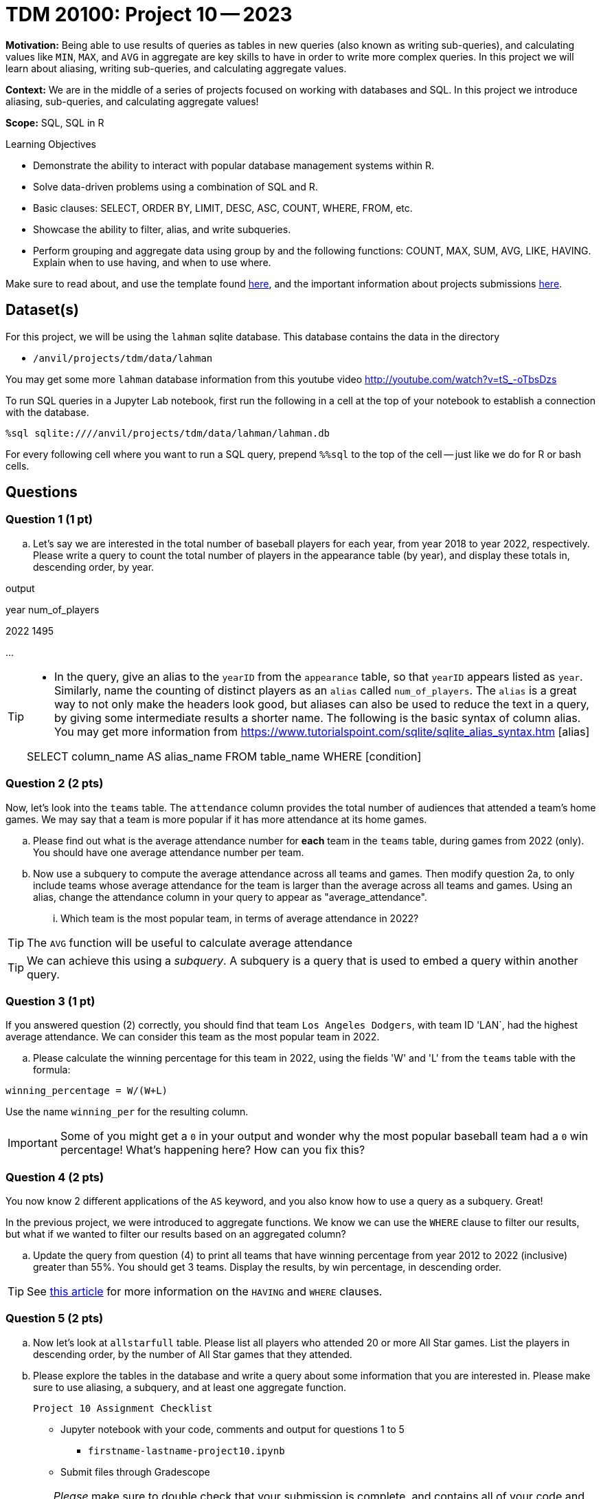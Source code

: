 = TDM 20100: Project 10 -- 2023

**Motivation:** Being able to use results of queries as tables in new queries (also known as writing sub-queries), and calculating values like `MIN`, `MAX`, and `AVG` in aggregate are key skills to have in order to write more complex queries. In this project we will learn about aliasing, writing sub-queries, and calculating aggregate values.

**Context:** We are in the middle of a series of projects focused on working with databases and SQL. In this project we introduce aliasing, sub-queries, and calculating aggregate values!

**Scope:** SQL, SQL in R

.Learning Objectives
****
- Demonstrate the ability to interact with popular database management systems within R.
- Solve data-driven problems using a combination of SQL and R.
- Basic clauses: SELECT, ORDER BY, LIMIT, DESC, ASC, COUNT, WHERE, FROM, etc.
- Showcase the ability to filter, alias, and write subqueries.
- Perform grouping and aggregate data using group by and the following functions: COUNT, MAX, SUM, AVG, LIKE, HAVING. Explain when to use having, and when to use where.
****

Make sure to read about, and use the template found xref:templates.adoc[here], and the important information about projects submissions xref:submissions.adoc[here].

== Dataset(s)

For this project, we will be using the `lahman` sqlite database. This database contains the data in the directory  

- `/anvil/projects/tdm/data/lahman`

You may get some more `lahman` database information from this youtube video http://youtube.com/watch?v=tS_-oTbsDzs
[2023 SABR Analytics:Sean Lahman, "introduction to Baseball Databases"]

To run SQL queries in a Jupyter Lab notebook, first run the following in a cell at the top of your notebook to establish a connection with the database.

[source,python]
----
%sql sqlite:////anvil/projects/tdm/data/lahman/lahman.db
----

For every following cell where you want to run a SQL query, prepend `%%sql` to the top of the cell -- just like we do for R or bash cells.

== Questions

=== Question 1 (1 pt)

[loweralpha]
.. Let's say we are interested in the total number of baseball players for each year, from year 2018 to year 2022, respectively. Please write a query to count the total number of players in the appearance table (by year), and display these totals in, descending order, by year. 

.output
year num_of_players

2022  1495

...

[TIP]
====
* In the query, give an alias to the `yearID` from the `appearance` table, so that `yearID` appears listed as `year`.  Similarly, name the counting of distinct players as an `alias` called `num_of_players`. The `alias` is a great way to not only make the headers look good, but aliases can also be used to reduce the text in a query, by giving some intermediate results a shorter name. The following is the basic syntax of column alias. You may get more information from https://www.tutorialspoint.com/sqlite/sqlite_alias_syntax.htm [alias]

SELECT column_name AS alias_name
FROM table_name
WHERE [condition]

====


=== Question 2 (2 pts)

Now, let's look into the `teams` table.  The `attendance` column provides the total number of audiences that attended a team's home games. We may say that a team is more popular if it has more attendance at its home games.

.. Please find out what is the average attendance number for *each* team in the `teams` table, during games from 2022 (only).  You should have one average attendance number per team.

.. Now use a subquery to compute the average attendance across all teams and games.  Then modify question 2a, to only include teams whose average attendance for the team is larger than the average across all teams and games.
    Using an alias, change the attendance column in your query to appear as "average_attendance".
... Which team is the most popular team, in terms of average attendance in 2022?
 
[TIP]
The `AVG` function will be useful to calculate average attendance 

[TIP]
We can achieve this using a _subquery_. A subquery is a query that is used to embed a query within another query.
 

=== Question 3 (1 pt)

If you answered question (2) correctly, you should find that team `Los Angeles Dodgers`, with team ID 'LAN`, had the highest average attendance. We can consider this team as the most popular team in 2022.

.. Please calculate the winning percentage for this team in 2022, using the fields 'W' and 'L' from the `teams` table with the formula:

[source]
----
winning_percentage = W/(W+L)
----

Use the name `winning_per` for the resulting column.

[IMPORTANT]
====
Some of you might get a `0` in your output and wonder why the most popular baseball team had a `0` win percentage! What's happening here?  How can you fix this?
====

=== Question 4 (2 pts)

You now know 2 different applications of the `AS` keyword, and you also know how to use a query as a subquery.  Great!

In the previous project, we were introduced to aggregate functions. We know we can use the `WHERE` clause to filter our results, but what if we wanted to filter our results based on an aggregated column?

.. Update the query from question (4) to print all teams that have winning percentage from year 2012 to 2022 (inclusive) greater than 55%. You should get 3 teams. Display the results, by win percentage, in descending order.

[TIP]
====
See https://www.geeksforgeeks.org/having-vs-where-clause-in-sql/[this article] for more information on the `HAVING` and `WHERE` clauses.
====


=== Question 5 (2 pts)

.. Now let's look at `allstarfull` table.  Please list all players who attended 20 or more All Star games. List the players in descending order, by the number of All Star games that they attended.
.. Please explore the tables in the database and write a query about some information that you are interested in. Please make sure to use aliasing, a subquery, and at least one aggregate function.

 Project 10 Assignment Checklist
====
* Jupyter notebook with your code, comments and output for questions 1 to 5
    ** `firstname-lastname-project10.ipynb`
* Submit files through Gradescope
====


[WARNING]
====
_Please_ make sure to double check that your submission is complete, and contains all of your code and output before submitting. If you are on a spotty internet connection, it is recommended to download your submission after submitting it to make sure what you _think_ you submitted, was what you _actually_ submitted.
                                                                                                                             
In addition, please review our xref:submissions.adoc[submission guidelines] before submitting your project.
====


